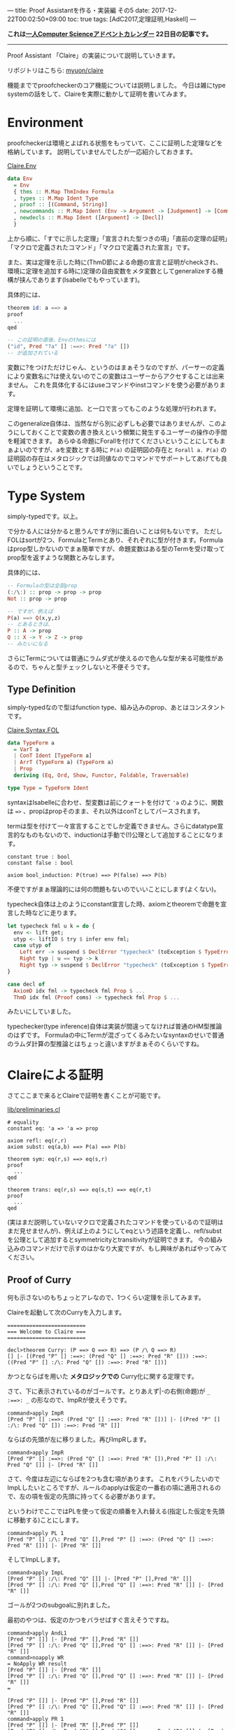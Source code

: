 ---
title: Proof Assistantを作る・実装編 その5
date: 2017-12-22T00:02:50+09:00
toc: true
tags: [AdC2017,定理証明,Haskell]
---

*これは[[https://qiita.com/advent-calendar/2017/myuon_myon_cs][一人Computer Scienceアドベントカレンダー]] 22日目の記事です。*

-----

Proof Assistant 「Claire」の実装について説明していきます。

リポジトリはこちら: [[https://github.com/myuon/claire][myuon/claire]]

機能まででproofcheckerのコア機能については説明しました。
今日は雑にtype systemの話をして、Claireを実際に動かして証明を書いてみます。

* Environment

proofcheckerは環境とよばれる状態をもっていて、ここに証明した定理などを格納しています。
説明していませんでしたが一応紹介しておきます。

[[https://github.com/myuon/claire/blob/master/src/Claire/Env.hs][Claire.Env]]

#+BEGIN_SRC haskell
  data Env
    = Env
    { thms :: M.Map ThmIndex Formula
    , types :: M.Map Ident Type
    , proof :: [(Command, String)]
    , newcommands :: M.Map Ident (Env -> Argument -> [Judgement] -> [Command])
    , newdecls :: M.Map Ident ([Argument] -> [Decl])
    }
#+END_SRC

上から順に、「すでに示した定理」「宣言された型つきの項」「直前の定理の証明」「マクロで定義されたコマンド」「マクロで定義された宣言」です。

また、実は定理を示した時に(ThmD節による命題の宣言と証明がcheckされ、環境に定理を追加する時に)定理の自由変数をメタ変数としてgeneralizeする機構が挟んであります(Isabelleでもやっています)。

具体的には、

#+BEGIN_SRC haskell
  theorem id: a ==> a
  proof
    ...
  qed

  -- この証明の直後、Envのthmsには
  ("id", Pred "?a" [] :==>: Pred "?a" [])
  -- が追加されている
#+END_SRC

変数に?をつけただけじゃん、というのはまぁそうなのですが、パーサーの定義により変数名に?は使えないのでこの変数はユーザーからアクセすることは出来ません。
これを具体化するにはuseコマンドやinstコマンドを使う必要があります。

定理を証明して環境に追加、と一口で言ってもこのような処理が行われます。

このgeneralize自体は、当然ながら別に必ずしも必要ではありませんが、このようにしておくことで変数の書き換えという頻繁に発生するユーザーの操作の手間を軽減できます。
あらゆる命題にForallを付けてくださいということにしてもまぁよいのですが、aを変数とする時に ~P(a)~ の証明図の存在と ~Forall a. P(a)~ の証明図の存在はメタロジックでは同値なのでコマンドでサポートしてあげても良いでしょうということです。

* Type System

simply-typedです。以上。

で分かる人には分かると思うんですが別に面白いことは何もないです。
ただしFOLはsortが2つ、FormulaとTermとあり、それぞれに型が付きます。Formulaはprop型しかないのでまぁ簡単ですが、命題変数はある型のTermを受け取ってprop型を返すような関数とみなします。

具体的には、

#+BEGIN_SRC haskell
  -- Formulaの型は全部prop
  (:/\:) :: prop -> prop -> prop
  Not :: prop -> prop

  -- ですが、例えば
  P(a) ==> Q(x,y,z)
  -- とあるときは、
  P :: A -> prop
  Q :: X -> Y -> Z -> prop
  -- みたいになる
#+END_SRC

さらにTermについては普通にラムダ式が使えるので色んな型が来る可能性があるので、ちゃんと型チェックしないと不便そうです。

** Type Definition

simply-typedなので型はfunction type、組み込みのprop、あとはコンスタントです。

[[https://github.com/myuon/claire/blob/master/src/Claire/Syntax/FOL.hs][Claire.Syntax.FOL]]

#+BEGIN_SRC haskell
  data TypeForm a
    = VarT a
    | ConT Ident [TypeForm a]
    | ArrT (TypeForm a) (TypeForm a)
    | Prop
    deriving (Eq, Ord, Show, Functor, Foldable, Traversable)

  type Type = TypeForm Ident
#+END_SRC

syntaxはIsabelleに合わせ、型変数は前にクォートを付けて ~'a~ のように、関数は ~=>~ 、propはpropそのまま、それ以外はconTとしてパースされます。

termは型を付けて一々宣言することでしか定義できません。さらにdatatype宣言的なものもないので、inductionは手動で(!)公理として追加することになります。

#+BEGIN_SRC text
  constant true : bool
  constant false : bool

  axiom bool_induction: P(true) ==> P(false) ==> P(b)
#+END_SRC

不便ですがまぁ理論的には何の問題もないのでいいことにします(よくない)。

typecheck自体は上のようにconstant宣言した時、axiomとtheoremで命題を宣言した時などに走ります。

#+BEGIN_SRC haskell
    let typecheck fml u k = do {
      env <- lift get;
      utyp <- liftIO $ try $ infer env fml;
      case utyp of
        Left err -> suspend $ DeclError "typecheck" (toException $ TypeError fml err) (return ())
        Right typ | u == typ -> k
        Right typ -> suspend $ DeclError "typecheck" (toException $ TypeError fml (toException $ UnificationFailed u typ)) (return ())
    }

    case decl of
      AxiomD idx fml -> typecheck fml Prop $ ...
      ThmD idx fml (Proof coms) -> typecheck fml Prop $ ...
#+END_SRC

みたいにしていました。

typechecker(type inference)自体は実装が間違ってなければ普通のHM型推論のはずです。
Formulaの中にTermが混ざってくるみたいなsyntaxのせいで普通のラムダ計算の型推論とはちょっと違いますがまぁそのくらいですね。


* Claireによる証明

さてここまで来るとClaireで証明を書くことが可能です。

[[https://github.com/myuon/claire/blob/master/lib/preliminaries.cl][lib/preliminaries.cl]]

#+BEGIN_SRC text
  # equality
  constant eq: 'a => 'a => prop

  axiom refl: eq(r,r)
  axiom subst: eq(a,b) ==> P(a) ==> P(b)

  theorem sym: eq(r,s) ==> eq(s,r)
  proof
    ...
  qed

  theorem trans: eq(r,s) ==> eq(s,t) ==> eq(r,t)
  proof
    ...
  qed
#+END_SRC

(実はまだ説明していないマクロで定義されたコマンドを使っているので証明はまだ見せませんが)、例えば上のようにしてeqという述語を定義し、refl/substを公理として追加するとsymmetricityとtransitivityが証明できます。
今の組み込みのコマンドだけで示すのはかなり大変ですが、もし興味があればやってみてください。

** Proof of Curry

何も示さないのもちょっとアレなので、1つくらい定理を示してみます。

Claireを起動して次のCurryを入力します。

#+BEGIN_SRC text
  =========================
  === Welcome to Claire ===
  =========================

  decl>theorem Curry: (P ==> Q ==> R) ==> (P /\ Q ==> R)
  [] |- [(Pred "P" [] :==>: (Pred "Q" [] :==>: Pred "R" [])) :==>: ((Pred "P" [] :/\: Pred "Q" []) :==>: Pred "R" [])]
#+END_SRC

かつとならばを用いた *メタロジックでの* Curry化に関する定理です。

さて、下に表示されているのがゴールです。とりあえず|-の右側(命題)が ~_ :==>: _~ の形なので、ImpRが使えそうです。

#+BEGIN_SRC text
  command>apply ImpR
  [Pred "P" [] :==>: (Pred "Q" [] :==>: Pred "R" [])] |- [(Pred "P" [] :/\: Pred "Q" []) :==>: Pred "R" []]
#+END_SRC

ならばの先頭が左に移りました。再びImpRします。

#+BEGIN_SRC text
  command>apply ImpR
  [Pred "P" [] :==>: (Pred "Q" [] :==>: Pred "R" []),Pred "P" [] :/\: Pred "Q" []] |- [Pred "R" []]
#+END_SRC

さて、今度は左辺にならばを2つも含む項があります。
これをバラしたいのでImpLしたいところですが、ルールのapplyは仮定の一番右の項に適用されるので、左の項を仮定の先頭に持ってくる必要があります。

というわけでここではPLを使って仮定の順番を入れ替える(指定した仮定を先頭に移動する)ことにします。

#+BEGIN_SRC text
  command>apply PL 1
  [Pred "P" [] :/\: Pred "Q" [],Pred "P" [] :==>: (Pred "Q" [] :==>: Pred "R" [])] |- [Pred "R" []]
#+END_SRC

そしてImpLします。

#+BEGIN_SRC text
  command>apply ImpL
  [Pred "P" [] :/\: Pred "Q" []] |- [Pred "P" [],Pred "R" []]
  [Pred "P" [] :/\: Pred "Q" [],Pred "Q" [] :==>: Pred "R" []] |- [Pred "R" []]
#+END_SRC

ゴールが2つのsubgoalに別れました。

最初のやつは、仮定のかつをバラせばすぐ言えそうですね。

#+BEGIN_SRC text
  command>apply AndL1
  [Pred "P" []] |- [Pred "P" [],Pred "R" []]
  [Pred "P" [] :/\: Pred "Q" [],Pred "Q" [] :==>: Pred "R" []] |- [Pred "R" []]
  command>noapply WR
  = NoApply WR result
  [Pred "P" []] |- [Pred "R" []]
  [Pred "P" [] :/\: Pred "Q" [],Pred "Q" [] :==>: Pred "R" []] |- [Pred "R" []]
  =

  [Pred "P" []] |- [Pred "P" [],Pred "R" []]
  [Pred "P" [] :/\: Pred "Q" [],Pred "Q" [] :==>: Pred "R" []] |- [Pred "R" []]
  command>apply PR 1
  [Pred "P" []] |- [Pred "R" [],Pred "P" []]
  [Pred "P" [] :/\: Pred "Q" [],Pred "Q" [] :==>: Pred "R" []] |- [Pred "R" []]
  command>apply WR
  [Pred "P" []] |- [Pred "P" []]
  [Pred "P" [] :/\: Pred "Q" [],Pred "Q" [] :==>: Pred "R" []] |- [Pred "R" []]
  command>apply I
  [Pred "P" [] :/\: Pred "Q" [],Pred "Q" [] :==>: Pred "R" []] |- [Pred "R" []]
#+END_SRC

(そしてコマンド確認用にnoapplyを使う)

さて、ゴールが1つになったので、また似たような感じで証明を進めます。

#+BEGIN_SRC text
  command>apply ImpL
  [Pred "P" [] :/\: Pred "Q" []] |- [Pred "Q" [],Pred "R" []]
  [Pred "P" [] :/\: Pred "Q" [],Pred "R" []] |- [Pred "R" []]
  command>apply AndL2
  [Pred "Q" []] |- [Pred "Q" [],Pred "R" []]
  [Pred "P" [] :/\: Pred "Q" [],Pred "R" []] |- [Pred "R" []]
  command>apply PR 1
  [Pred "Q" []] |- [Pred "R" [],Pred "Q" []]
  [Pred "P" [] :/\: Pred "Q" [],Pred "R" []] |- [Pred "R" []]
  command>apply WR
  [Pred "Q" []] |- [Pred "Q" []]
  [Pred "P" [] :/\: Pred "Q" [],Pred "R" []] |- [Pred "R" []]
  command>apply I
  [Pred "P" [] :/\: Pred "Q" [],Pred "R" []] |- [Pred "R" []]
#+END_SRC

ゴールがまた1つになったので、最後は仮定をいじって終わりです。

#+BEGIN_SRC text
  command>noapply WL
  = NoApply WL result
  [Pred "P" [] :/\: Pred "Q" []] |- [Pred "R" []]
  =

  [Pred "P" [] :/\: Pred "Q" [],Pred "R" []] |- [Pred "R" []]
  command>apply PL 1
  [Pred "R" [],Pred "P" [] :/\: Pred "Q" []] |- [Pred "R" []]
  command>apply WL
  [Pred "R" []] |- [Pred "R" []]
  command>apply I
  decl>
#+END_SRC

無事に証明が終わったようです。証明を出力してみましょう。

#+BEGIN_SRC text
  decl>print_proof
  = proof of the previous theorem =
  proof
    apply ImpR
    apply ImpR
    apply PL 1
    apply ImpL
    apply AndL1
    apply PR 1
    apply WR
    apply I
    apply ImpL
    apply AndL2
    apply PR 1
    apply WR
    apply I
    apply PL 1
    apply WL
    apply I
  qed
#+END_SRC

縦に長いのでダラダラしていますがまぁこんな感じですね。
証明のまとまりごとに(ゴールが減るのはIなのでIの部分で)見やすく分けるとよいかもしれません。

#+BEGIN_SRC text
  proof
    apply (ImpR, ImpR, PL 1, ImpL)
      apply (AndL1, PR 1, WR, I)
      apply ImpL
        apply (AndL2, PR 1, WR, I)
        apply (PL 1, WL, I)
  qed
#+END_SRC

いやぁ素晴らしい！ちゃんとProof Assistantとして動いてくれましたね！！


* マクロへ

さて、Claireをちょっと触ると分かりますが(いや触らなくても分かると思いますが)コマンドが貧弱すぎて証明を書くのが非常に大変です。

例を一つ上げておくと、

#+BEGIN_SRC text
    [Pred "P" [] :/\: Pred "Q" [],Pred "R" []] |- [Pred "R" []]
#+END_SRC

なんかは、「いや仮定に命題と同じものがあるんだから明らかでしょ」という気持ちにまぁなりますよね。

というわけで、例えばこういう状況でPLやWLを適当にやってくれるコマンドなどがあると便利なので、そういうものをマクロで定義できるようにしましょう。
というのが次の話になります。

* まとめ

というわけで環境、型システム、それにClaireによる定理証明を行いました。

お疲れ様でした。

